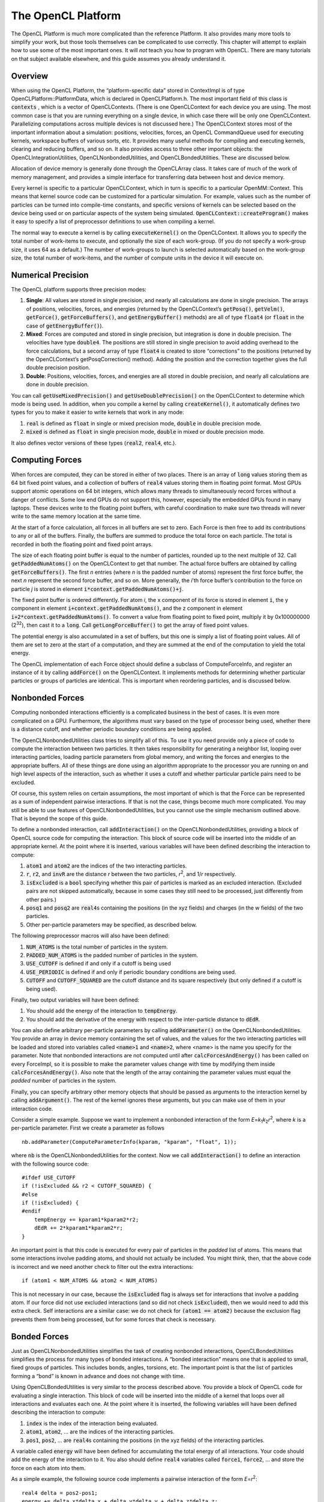 .. role:: code
.. raw:: html

    <style> .code {font-family:monospace;} </style>
    <style> .caption {text-align:center;} </style>

.. highlight:: c++

.. _the-opencl-platform:

The OpenCL Platform
###################

The OpenCL Platform is much more complicated than the reference Platform.  It
also provides many more tools to simplify your work, but those tools themselves
can be complicated to use correctly.  This chapter will attempt to explain how
to use some of the most important ones.  It will *not* teach you how to
program with OpenCL.  There are many tutorials on that subject available
elsewhere, and this guide assumes you already understand it.

Overview
********

When using the OpenCL Platform, the “platform-specific data” stored in
ContextImpl is of type OpenCLPlatform::PlatformData, which is declared in
OpenCLPlatform.h.  The most important field of this class is :code:`contexts`
, which is a vector of OpenCLContexts.  (There is one OpenCLContext for each
device you are using.  The most common case is that you are running everything
on a single device, in which case there will be only one OpenCLContext.
Parallelizing computations across multiple devices is not discussed here.)  The
OpenCLContext stores most of the important information about a simulation:
positions, velocities, forces, an OpenCL CommandQueue used for executing
kernels, workspace buffers of various sorts, etc.  It provides many useful
methods for compiling and executing kernels, clearing and reducing buffers, and
so on.  It also provides access to three other important objects: the
OpenCLIntegrationUtilities, OpenCLNonbondedUtilities, and OpenCLBondedUtilities.
These are discussed below.

Allocation of device memory is generally done through the OpenCLArray class.  It
takes care of much of the work of memory management, and provides a simple
interface for transferring data between host and device memory.

Every kernel is specific to a particular OpenCLContext, which in turn is
specific to a particular OpenMM::Context.  This means that kernel source code
can be customized for a particular simulation.  For example, values such as the
number of particles can be turned into compile-time constants, and specific
versions of kernels can be selected based on the device being used or on
particular aspects of the system being simulated.
:code:`OpenCLContext::createProgram()` makes it easy to specify a list of
preprocessor definitions to use when compiling a kernel.

The normal way to execute a kernel is by calling :code:`executeKernel()` on
the OpenCLContext.  It allows you to specify the total number of work-items to
execute, and optionally the size of each work-group.  (If you do not specify a
work-group size, it uses 64 as a default.)  The number of work-groups to launch
is selected automatically based on the work-group size, the total number of
work-items, and the number of compute units in the device it will execute on.

Numerical Precision
*******************

The OpenCL platform supports three precision modes:

#. **Single**\ : All values are stored in single precision, and nearly all
   calculations are done in single precision.  The arrays of positions, velocities,
   forces, and energies (returned by the OpenCLContext’s :code:`getPosq()`\ ,
   :code:`getVelm()`\ , :code:`getForce()`\ , :code:`getForceBuffers()`\ , and
   :code:`getEnergyBuffer()` methods) are all of type :code:`float4` (or
   :code:`float` in the case of :code:`getEnergyBuffer()`\ ).
#. **Mixed**\ : Forces are computed and stored in single precision, but
   integration is done in double precision.  The velocities have type
   :code:`double4`\ .  The positions are still stored in single precision to avoid
   adding overhead to the force calculations, but a second array of type
   :code:`float4` is created to store “corrections” to the positions (returned by
   the OpenCLContext’s getPosqCorrection() method).  Adding the position and the
   correction together gives the full double precision position.
#. **Double**\ : Positions, velocities, forces, and energies are all stored in
   double precision, and nearly all calculations are done in double precision.


You can call :code:`getUseMixedPrecision()` and
:code:`getUseDoublePrecision()` on the OpenCLContext to determine which mode
is being used.  In addition, when you compile a kernel by calling
:code:`createKernel()`\ , it automatically defines two types for you to make it
easier to write kernels that work in any mode:

#. :code:`real` is defined as :code:`float` in single or mixed precision
   mode, :code:`double` in double precision mode.
#. :code:`mixed` is defined as :code:`float` in single precision mode,
   :code:`double` in mixed or double precision mode.


It also defines vector versions of these types (\ :code:`real2`\ ,
:code:`real4`\ , etc.).

.. _computing-forces:

Computing Forces
****************

When forces are computed, they can be stored in either of two places.  There is
an array of :code:`long` values storing them as 64 bit fixed point values, and
a collection of buffers of :code:`real4` values storing them in floating point
format.  Most GPUs support atomic operations on 64 bit integers, which allows
many threads to simultaneously record forces without a danger of conflicts.
Some low end GPUs do not support this, however, especially the embedded GPUs
found in many laptops.  These devices write to the floating point buffers, with
careful coordination to make sure two threads will never write to the same
memory location at the same time.

At the start of a force calculation, all forces in all buffers are set to zero.
Each Force is then free to add its contributions to any or all of the buffers.
Finally, the buffers are summed to produce the total force on each particle.
The total is recorded in both the floating point and fixed point arrays.

The size of each floating point buffer is equal to the number of particles, rounded up to the
next multiple of 32.  Call :code:`getPaddedNumAtoms()` on the OpenCLContext
to get that number.  The actual force buffers are obtained by calling
:code:`getForceBuffers()`\ .  The first *n* entries (where *n* is the
padded number of atoms) represent the first force buffer, the next *n*
represent the second force buffer, and so on.  More generally, the *i*\ ’th
force buffer’s contribution to the force on particle *j* is stored in
element :code:`i*context.getPaddedNumAtoms()+j`\ .

The fixed point buffer is ordered differently.  For atom *i*\ , the x component
of its force is stored in element :code:`i`\ , the y component in element
:code:`i+context.getPaddedNumAtoms()`\ , and the z component in element
:code:`i+2*context.getPaddedNumAtoms()`\ .  To convert a value from floating
point to fixed point, multiply it by 0x100000000 (2\ :sup:`32`\ ),
then cast it to a :code:`long`\ .  Call :code:`getLongForceBuffer()` to get the
array of fixed point values.

The potential energy is also accumulated in a set of buffers, but this one is
simply a list of floating point values.  All of them are set to zero at the
start of a computation, and they are summed at the end of the computation to
yield the total energy.

The OpenCL implementation of each Force object should define a subclass of
ComputeForceInfo, and register an instance of it by calling :code:`addForce()` on
the OpenCLContext.  It implements methods for determining whether particular
particles or groups of particles are identical.  This is important when
reordering particles, and is discussed below.


Nonbonded Forces
****************

Computing nonbonded interactions efficiently is a complicated business in the
best of cases.  It is even more complicated on a GPU.  Furthermore, the
algorithms must vary based on the type of processor being used, whether there is
a distance cutoff, and whether periodic boundary conditions are being applied.

The OpenCLNonbondedUtilities class tries to simplify all of this.  To use it you
need provide only a piece of code to compute the interaction between two
particles.  It then takes responsibility for generating a neighbor list, looping
over interacting particles, loading particle parameters from global memory, and
writing the forces and energies to the appropriate buffers.  All of these things
are done using an algorithm appropriate to the processor you are running on and
high level aspects of the interaction, such as whether it uses a cutoff and
whether particular particle pairs need to be excluded.

Of course, this system relies on certain assumptions, the most important of
which is that the Force can be represented as a sum of independent pairwise
interactions.  If that is not the case, things become much more complicated.
You may still be able to use features of OpenCLNonbondedUtilities, but you
cannot use the simple mechanism outlined above.  That is beyond the scope of
this guide.

To define a nonbonded interaction, call :code:`addInteraction()` on the
OpenCLNonbondedUtilities, providing a block of OpenCL source code for computing
the interaction.  This block of source code will be inserted into the middle of
an appropriate kernel.  At the point where it is inserted, various variables
will have been defined describing the interaction to compute:

#. :code:`atom1` and :code:`atom2` are the indices of the two
   interacting particles.
#. :code:`r`\ , :code:`r2`\ , and :code:`invR` are the distance *r*
   between the two particles, *r*\ :sup:`2`\ , and 1/\ *r* respectively.
#. :code:`isExcluded` is a :code:`bool` specifying whether this pair of
   particles is marked as an excluded interaction.  (Excluded pairs are not skipped
   automatically, because in some cases they still need to be processed, just
   differently from other pairs.)
#. :code:`posq1` and :code:`posq2` are :code:`real4`\ s containing the
   positions (in the xyz fields) and charges (in the w fields) of the two
   particles.
#. Other per-particle parameters may be specified, as described below.


The following preprocessor macros will also have been defined:

#. :code:`NUM_ATOMS` is the total number of particles in the system.
#. :code:`PADDED_NUM_ATOMS` is the padded number of particles in the system.
#. :code:`USE_CUTOFF` is defined if and only if a cutoff is being used
#. :code:`USE_PERIODIC` is defined if and only if periodic boundary
   conditions are being used.
#. :code:`CUTOFF` and :code:`CUTOFF_SQUARED` are the cutoff distance and
   its square respectively (but only defined if a cutoff is being used).


Finally, two output variables will have been defined:

#. You should add the energy of the interaction to :code:`tempEnergy`\ .
#. You should add the derivative of the energy with respect to the inter-particle
   distance to :code:`dEdR`\ .


You can also define arbitrary per-particle parameters by calling
:code:`addParameter()` on the OpenCLNonbondedUtilities.  You provide an array
in device memory containing the set of values, and the values for the two
interacting particles will be loaded and stored into variables called
:code:`<name>1` and :code:`<name>2`\ , where <name> is the name you specify
for the parameter.  Note that nonbonded interactions are not computed until
after :code:`calcForcesAndEnergy()` has been called on every ForceImpl, so
it is possible to make the parameter values change with time by modifying them
inside :code:`calcForcesAndEnergy()`\ .  Also note that the length of the
array containing the parameter values must equal the *padded* number of
particles in the system.

Finally, you can specify arbitrary other memory objects that should be passed as
arguments to the interaction kernel by calling :code:`addArgument()`\ .  The
rest of the kernel ignores these arguments, but you can make use of them in your
interaction code.

Consider a simple example.  Suppose we want to implement a nonbonded interaction
of the form *E*\ =\ *k*\ :sub:`1`\ *k*\ :sub:`2`\ *r*\ :sup:`2`\ ,
where *k* is a per-particle parameter.  First we create a parameter as
follows
::

    nb.addParameter(ComputeParameterInfo(kparam, "kparam", "float", 1));

where :code:`nb` is the OpenCLNonbondedUtilities for the context.  Now we
call :code:`addInteraction()` to define an interaction with the following
source code:
::

    #ifdef USE_CUTOFF
    if (!isExcluded && r2 < CUTOFF_SQUARED) {
    #else
    if (!isExcluded) {
    #endif
        tempEnergy += kparam1*kparam2*r2;
        dEdR += 2*kparam1*kparam2*r;
    }

An important point is that this code is executed for every pair of particles in
the *padded* list of atoms.  This means that some interactions involve
padding atoms, and should not actually be included.  You might think, then, that
the above code is incorrect and we need another check to filter out the extra
interactions:
::

    if (atom1 < NUM_ATOMS && atom2 < NUM_ATOMS)

This is not necessary in our case, because the :code:`isExcluded` flag is
always set for interactions that involve a padding atom.  If our force did not
use excluded interactions (and so did not check :code:`isExcluded`\ ), then we
would need to add this extra check.  Self interactions are a similar case: we do
not check for :code:`(atom1 == atom2)` because the exclusion flag prevents
them from being processed, but for some forces that check is necessary.

Bonded Forces
*************

Just as OpenCLNonbondedUtilities simplifies the task of creating nonbonded
interactions, OpenCLBondedUtilities simplifies the process for many types of
bonded interactions.  A “bonded interaction” means one that is applied to small,
fixed groups of particles.  This includes bonds, angles, torsions, etc.  The
important point is that the list of particles forming a “bond” is known in
advance and does not change with time.

Using OpenCLBondedUtilities is very similar to the process described above.  You
provide a block of OpenCL code for evaluating a single interaction.  This block
of code will be inserted into the middle of a kernel that loops over all
interactions and evaluates each one.  At the point where it is inserted, the
following variables will have been defined describing the interaction to
compute:

#. :code:`index` is the index of the interaction being evaluated.
#. :code:`atom1`\ , :code:`atom2`\ , ... are the indices of the interacting
   particles.
#. :code:`pos1`\ , :code:`pos2`\ , ... are :code:`real4`\ s containing the
   positions (in the xyz fields) of the interacting particles.


A variable called :code:`energy` will have been defined for accumulating the
total energy of all interactions.  Your code should add the energy of the
interaction to it.  You also should define :code:`real4` variables called
:code:`force1`\ , :code:`force2`\ , ... and store the force on each atom into
them.

As a simple example, the following source code implements a pairwise interaction
of the form *E*\ =\ *r*\ :sup:`2`\ :
::

    real4 delta = pos2-pos1;
    energy += delta.x*delta.x + delta.y*delta.y + delta.z*delta.z;
    real4 force1 = 2.0f*delta;
    real4 force2 = -2.0f*delta;

To use it, call :code:`addInteraction()` on the Context’s
OpenCLBondedUtilities object.  You also provide a list of the particles involved
in every bonded interaction.

Exactly as with nonbonded interactions, you can call :code:`addArgument()`
to specify arbitrary memory objects that should be passed as arguments to the
interaction kernel.  These might contain per-bond parameters (use
:code:`index` to look up the appropriate element) or any other information you
want.

Reordering of Particles
***********************

Nonbonded calculations are done a bit differently in the OpenCL Platform than in
most CPU based codes.  In particular, interactions are computed on blocks of 32
particles at a time (which is why the number of particles needs to be padded to
bring it up to a multiple of 32), and the neighbor list actually lists pairs of
\ *blocks*\ , not pairs of individual particles, that are close enough to
interact with each other.

This only works well if sequential particles tend to be close together so that
blocks are spatially compact.  This is generally true of particles in a
macromolecule, but it is not true for solvent molecules.  Each water molecule,
for example, can move independently of other water molecules, so particles that
happen to be sequential in whatever order the molecules were defined in need not
be spatially close together.

The OpenCL Platform addresses this by periodically reordering particles so that
sequential particles are close together.  This means that what the OpenCL
Platform calls particle *i* need not be the same as what the System calls
particle *i*\ .

This reordering is done frequently, so it must be very fast.  If all the data
structures describing the structure of the System and the Forces acting on it
needed to be updated, that would make it prohibitively slow.  The OpenCL
Platform therefore only reorders particles in ways that do not alter any part of
the System definition.  In practice, this means exchanging entire molecules; as
long as two molecules are truly identical, their positions and velocities can be
exchanged without affecting the System in any way.

Every Force can contribute to defining the boundaries of molecules, and to
determining whether two molecules are identical.  This is done through the
ComputeForceInfo it adds to the OpenCLContext.  It can specify two types of
information:

#. Given a pair of particles, it can say whether those two particles are
   identical (as far as that Force is concerned).  For example, a Force object
   implementing a Coulomb force would check whether the two particles had equal
   charges.
#. It can define *particle groups*\ .  The OpenCL Platform will ensure that
   all the particles in a group are part of the same molecule.  It also can specify
   whether two groups are identical to each other.  For example, in a Force
   implementing harmonic bonds, each group would consist of the two particles
   connected by a bond, and two groups would be identical if they had the same
   spring constants and equilibrium lengths.


Integration Utilities
*********************

The OpenCLContext’s OpenCLIntegrationUtilities provides features that are used
by many integrators.  The two most important are random number generation and
constraint enforcement.

If you plan to use random numbers, you should call
:code:`initRandomNumberGenerator()` during initialization, specifying the
random number seed to use.  Be aware that there is only one random number
generator, even if multiple classes make use of it.  If two classes each call
:code:`initRandomNumberGenerator()` and request different seeds, an exception
will be thrown.  If they each request the same seed, the second call will simply
be ignored.

For efficiency, random numbers are generated in bulk and stored in an array in
device memory, which you can access by calling :code:`getRandom()`\ .  Each
time you need to use a block of random numbers, call
:code:`prepareRandomNumbers()`\ , specifying how many values you need.  It will
register that many values as having been used, and return the index in the array
at which you should start reading values.  If not enough unused values remain in
the array, it will generate a new batch of random values before returning.

To apply constraints, simply call :code:`applyConstraints()`\ .  For numerical
accuracy, the constraint algorithms do not work on particle positions directly,
but rather on the *displacements* taken by the most recent integration step.
These displacements must be stored in an array which you can get by calling
:code:`getPosDelta()`\ .  That is, the constraint algorithms assume the actual
(unconstrained) position of each particle equals the position stored in the
OpenCLContext plus the delta stored in the OpenCLIntegrationUtilities.  It then
modifies the deltas so that all distance constraints are satisfied.  The
integrator must then finish the time step by adding the deltas to the positions
and storing them into the main position array.
